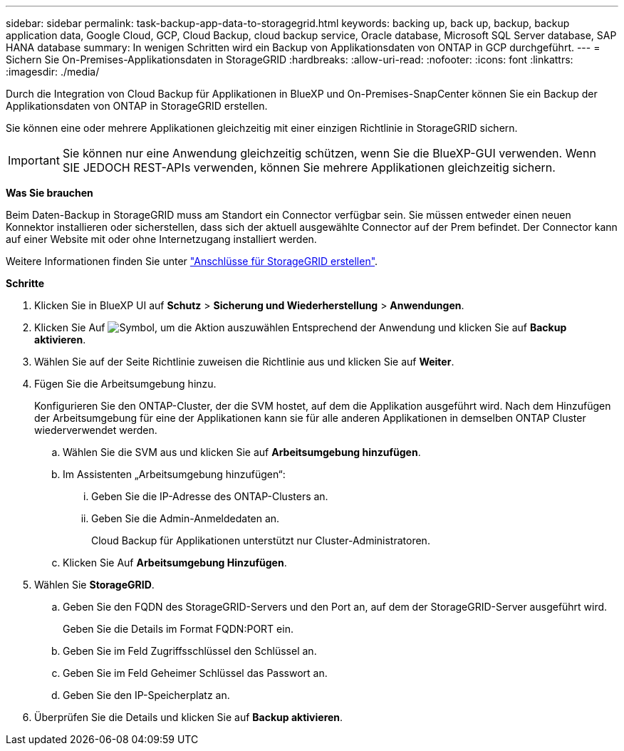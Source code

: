 ---
sidebar: sidebar 
permalink: task-backup-app-data-to-storagegrid.html 
keywords: backing up, back up, backup, backup application data, Google Cloud, GCP, Cloud Backup, cloud backup service, Oracle database, Microsoft SQL Server database, SAP HANA database 
summary: In wenigen Schritten wird ein Backup von Applikationsdaten von ONTAP in GCP durchgeführt. 
---
= Sichern Sie On-Premises-Applikationsdaten in StorageGRID
:hardbreaks:
:allow-uri-read: 
:nofooter: 
:icons: font
:linkattrs: 
:imagesdir: ./media/


[role="lead"]
Durch die Integration von Cloud Backup für Applikationen in BlueXP und On-Premises-SnapCenter können Sie ein Backup der Applikationsdaten von ONTAP in StorageGRID erstellen.

Sie können eine oder mehrere Applikationen gleichzeitig mit einer einzigen Richtlinie in StorageGRID sichern.


IMPORTANT: Sie können nur eine Anwendung gleichzeitig schützen, wenn Sie die BlueXP-GUI verwenden. Wenn SIE JEDOCH REST-APIs verwenden, können Sie mehrere Applikationen gleichzeitig sichern.

*Was Sie brauchen*

Beim Daten-Backup in StorageGRID muss am Standort ein Connector verfügbar sein. Sie müssen entweder einen neuen Konnektor installieren oder sicherstellen, dass sich der aktuell ausgewählte Connector auf der Prem befindet. Der Connector kann auf einer Website mit oder ohne Internetzugang installiert werden.

Weitere Informationen finden Sie unter link:task-backup-onprem-private-cloud.html#creating-or-switching-connectors["Anschlüsse für StorageGRID erstellen"].

*Schritte*

. Klicken Sie in BlueXP UI auf *Schutz* > *Sicherung und Wiederherstellung* > *Anwendungen*.
. Klicken Sie Auf image:icon-action.png["Symbol, um die Aktion auszuwählen"] Entsprechend der Anwendung und klicken Sie auf *Backup aktivieren*.
. Wählen Sie auf der Seite Richtlinie zuweisen die Richtlinie aus und klicken Sie auf *Weiter*.
. Fügen Sie die Arbeitsumgebung hinzu.
+
Konfigurieren Sie den ONTAP-Cluster, der die SVM hostet, auf dem die Applikation ausgeführt wird. Nach dem Hinzufügen der Arbeitsumgebung für eine der Applikationen kann sie für alle anderen Applikationen in demselben ONTAP Cluster wiederverwendet werden.

+
.. Wählen Sie die SVM aus und klicken Sie auf *Arbeitsumgebung hinzufügen*.
.. Im Assistenten „Arbeitsumgebung hinzufügen“:
+
... Geben Sie die IP-Adresse des ONTAP-Clusters an.
... Geben Sie die Admin-Anmeldedaten an.
+
Cloud Backup für Applikationen unterstützt nur Cluster-Administratoren.



.. Klicken Sie Auf *Arbeitsumgebung Hinzufügen*.


. Wählen Sie *StorageGRID*.
+
.. Geben Sie den FQDN des StorageGRID-Servers und den Port an, auf dem der StorageGRID-Server ausgeführt wird.
+
Geben Sie die Details im Format FQDN:PORT ein.

.. Geben Sie im Feld Zugriffsschlüssel den Schlüssel an.
.. Geben Sie im Feld Geheimer Schlüssel das Passwort an.
.. Geben Sie den IP-Speicherplatz an.


. Überprüfen Sie die Details und klicken Sie auf *Backup aktivieren*.

